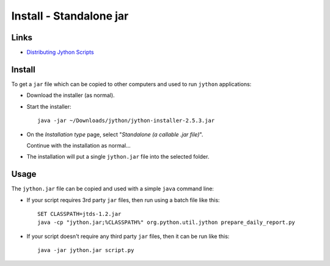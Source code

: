 Install - Standalone jar
************************

Links
=====

- `Distributing Jython Scripts`_

Install
=======

To get a ``jar`` file which can be copied to other computers and used to run
``jython`` applications:

- Download the installer (as normal).
- Start the installer:

  ::

    java -jar ~/Downloads/jython/jython-installer-2.5.3.jar

- On the *Installation type* page, select
  "*Standalone (a callable .jar file)*".

  Continue with the installation as normal...

- The installation will put a single ``jython.jar`` file into the selected
  folder.

Usage
=====

The ``jython.jar`` file can be copied and used with a simple ``java`` command
line:

- If your script requires 3rd party ``jar`` files, then run using a batch file
  like this:

  ::

    SET CLASSPATH=jtds-1.2.jar
    java -cp "jython.jar;%CLASSPATH%" org.python.util.jython prepare_daily_report.py

- If your script doesn't require any third party ``jar`` files, then it can be
  run like this:

  ::

    java -jar jython.jar script.py


.. _`Distributing Jython Scripts`: http://wiki.python.org/jython/JythonFaq/DistributingJythonScripts
